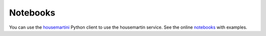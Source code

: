 =========
Notebooks
=========


You can use the housemartini_ Python client to use the housemartin service.
See the online notebooks_ with examples.

.. _housemartini: https://github.com/cedadev/housemartini
.. _notebooks: https://nbviewer.jupyter.org/github/roocs/housemartini/tree/master/notebooks/
